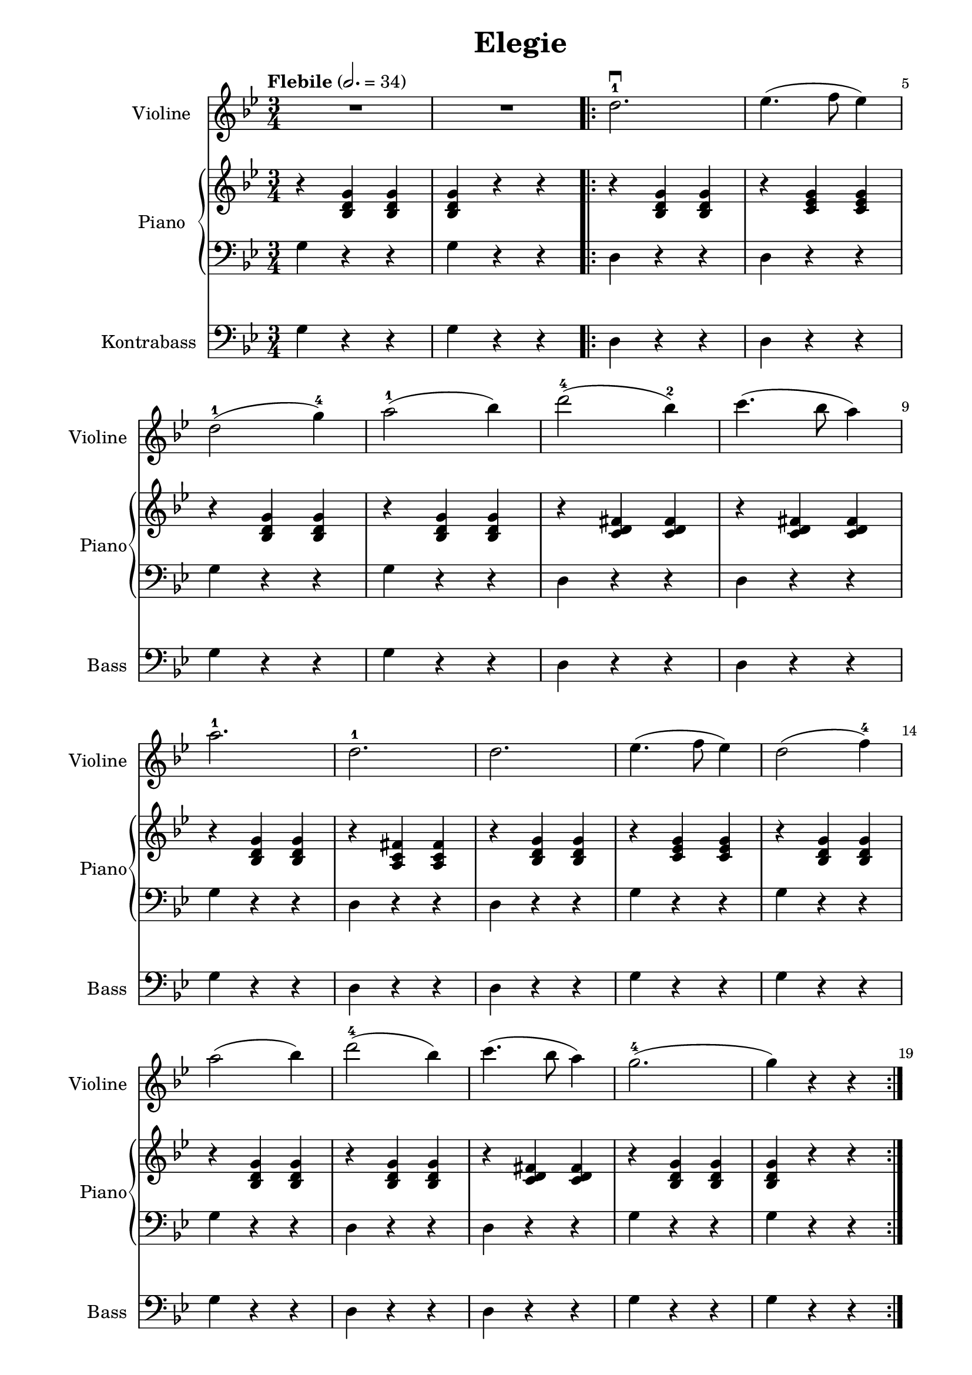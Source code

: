 \version "2.22.1"

\header {
  title = "Elegie"
  % Remove default LilyPond tagline
  tagline = ##f
}

\paper {
  #(define fonts
     (set-global-fonts
      #:music "emmentaler"
      #:brace "emmentaler"
      #:roman "TeXGyre Schola"
      #:factor (/ staff-height pt 20)
      ))
  #(set-paper-size "a4")

  left-margin = 30
  right-margin = 15

}

\layout {
  ragged-right = ##f
}

global = {
  \key g \minor
  \numericTimeSignature
  \time 3/4
  \tempo "Flebile" 2.=34
  \override Score.BarNumber #'break-visibility = #'#(#t #f #f)
  % \set Score.barNumberVisibility = #all-bar-numbers-visible

}

violin = \relative c'' {
  \global
  % Music follows here.


  R2. R2.

  \repeat volta 2 {
    d2.-1 \downbow

    es4.( 	f8 es4 )

    \break

    d2-1( g4-4) a2-1( bes4)

    \barNumberCheck #7

    d2-4( bes4-2) c4.(bes8 a4)


    \break

    a2.-1
    d,2.-1

    d es4.(f8 es4)

    d2( f4-4)

    \break
    \barNumberCheck #14

    a2( bes4)  d2-4( bes4) c4.( bes8 a4 )
    g2.-4( g4) r r
  }

  \repeat volta 2 {
    \barNumberCheck #19
    \break
    d2.-1 \downbow

    es4.( 	f8 es4 )

    d2.-1 g2.-4 a2.-1

    c4.( bes8 a4)

    \barNumberCheck #25
    \break

    bes2. d,2. f2.-3 es4.( f8 es4)

    d2-1( g4-4)

    \barNumberCheck #30
    \break

    bes2-2( d4-4)

    d,4.-1( es8 d4)

    d2 \upbow d4 \upbow

    g,2.-1( g4) r r

    \barNumberCheck #35
    \break
  }
}

contrabass = \relative c {
  \global
  % Music follows here.
  g'4  r4 r4
  g r4 r4

  \barNumberCheck #3

  d r r
  d r r

  g r4 r4
  g r4 r4

  d r r
  d r r

  \barNumberCheck #9
  g r r
  d r r
  d r r
  g r r
  g r r

  \barNumberCheck #14
  g r r d r r d r r g r r g r r
  \barNumberCheck #19

  f r r f r r bes  r r g r r d r r fis r r
  \barNumberCheck #25

  g r r g r r f r r f r r f r r
  \barNumberCheck #30

  g r r d r r d r r g r r g, r r
  \barNumberCheck #35

}



right = \relative c' {
  \global

  % Music follows here.
  \chordmode {
    r4


    bes,:6^5 bes,:6^5
    bes,:6^5 r4 r4

    r4 bes,:6^5 bes,:6^5

    r4 c:min6^6 c:min6^6

    r4 bes,:6^5 bes,:6^5
    r4 bes,:6^5 bes,:6^5

    r4 <c' d' fis'> <c' d' fis'>
    r4 <c' d' fis'> <c' d' fis'>

    r4 bes,:6^5 bes,:6^5

    r4 <fis' c'a> <fis' c'a>

    r4 bes,:6^5 bes,:6^5

    r4 c:m c:m

    r4 bes,:6^5 bes,:6^5

    \barNumberCheck #14
    r4 bes,:6^5 bes,:6^5
    r4 bes,:6^5 bes,:6^5

    r4 <c' d' fis'> <c' d' fis'>

    r4 bes,:6^5 bes,:6^5
    bes,:6^5 r4 r4

    \barNumberCheck #19

    r4 <c' f' a'> <c' f' a'>
    r4 <c' es' a'> <c' es' a'>

    r4 <d' f' bes'> <d' f' bes'>
    r4 <d' g' bes'>  <d' g' bes'>

    r4 <d' fis' c''>  <d' fis' c''>

    r4  <d' c' a'> <d' c' a'>

    \barNumberCheck #25
    \break
    r4 bes,:6^5 bes,:6^5
    r4 bes,:6^5 bes,:6^5
    r4 <c' f' a'> <c' f' a'>
    r4 <c' es' a'> <c' es' a'>
    r4 <d' g' bes'>  <d' g' bes'>
    \barNumberCheck #30
    \break
    r4 bes,:6^5 bes,:6^5
    r4 <c' d' fis'> <c' d' fis'>
    r4 <c' d' fis'> <c' d' fis'>
    r4 bes,:6^5 bes,:6^5

    bes,:6^5 r4 r4
    \barNumberCheck #35
    \break
  }

}

left = \relative c' {
  \global

  % Music follows here.
  \contrabass

}

violinPart = \new Staff \with {
  instrumentName = "Violine"
  shortInstrumentName = "Violine"
  midiInstrument = "violin"
} \violin

contrabassPart = \new Staff \with {
  instrumentName = "Kontrabass"
  shortInstrumentName = "Bass"
  midiInstrument = "contrabass"
} { \clef bass \contrabass }

pianoPart = \new PianoStaff \with {
  instrumentName = "Piano"
  shortInstrumentName = "Piano"
} <<
  \new Staff = "right" \with {
    midiInstrument = "acoustic grand"
  } \right
  \new Staff = "left" \with {
    midiInstrument = "acoustic grand"
  } { \clef bass \left }
>>

\score {
  <<
    \violinPart
    \pianoPart
    \contrabassPart
  >>
  \layout { }
  \midi { }
}
